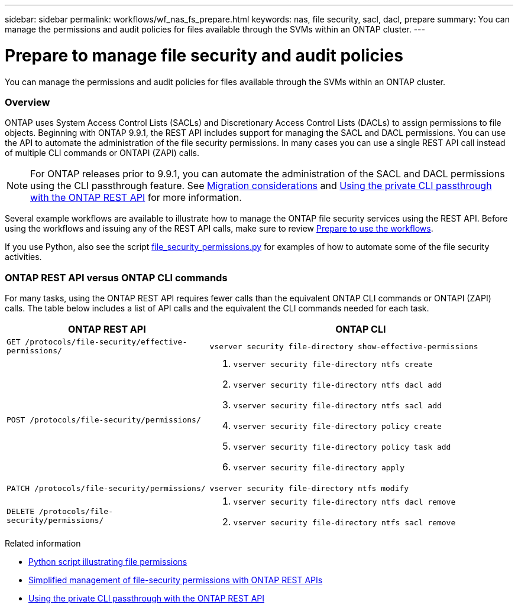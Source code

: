 ---
sidebar: sidebar
permalink: workflows/wf_nas_fs_prepare.html
keywords: nas, file security, sacl, dacl, prepare
summary: You can manage the permissions and audit policies for files available through the SVMs within an ONTAP cluster.
---

= Prepare to manage file security and audit policies
:hardbreaks:
:nofooter:
:icons: font
:linkattrs:
:imagesdir: ./media/

[.lead]
You can manage the permissions and audit policies for files available through the SVMs within an ONTAP cluster.

=== Overview

ONTAP uses System Access Control Lists (SACLs) and Discretionary Access Control Lists (DACLs) to assign permissions to file objects. Beginning with ONTAP 9.9.1, the REST API includes support for managing the SACL and DACL permissions. You can use the API to automate the administration of the file security permissions. In many cases you can use a single REST API call instead of multiple CLI commands or ONTAPI (ZAPI) calls.

[NOTE]
For ONTAP releases prior to 9.9.1, you can automate the administration of the SACL and DACL permissions using the CLI passthrough feature. See link:../migrate/migration-considerations.html[Migration considerations] and https://netapp.io/2020/11/09/private-cli-passthrough-ontap-rest-api/[Using the private CLI passthrough with the ONTAP REST API^] for more information.

Several example workflows are available to illustrate how to manage the ONTAP file security services using the REST API. Before using the workflows and issuing any of the REST API calls, make sure to review link:../workflows/prepare_workflows.html[Prepare to use the workflows].

If you use Python, also see the script https://github.com/NetApp/ontap-rest-python/blob/master/examples/rest_api/file_security_permissions.py[file_security_permissions.py^] for examples of how to automate some of the file security activities.

=== ONTAP REST API versus ONTAP CLI commands

For many tasks, using the ONTAP REST API requires fewer calls than the equivalent ONTAP CLI commands or ONTAPI (ZAPI) calls. The table below includes a list of API calls and the equivalent the CLI commands needed for each task.

[cols="40,60"*,options="header"]
|===
|ONTAP REST API
|ONTAP CLI

|`GET /protocols/file-security/effective-permissions/`
a|`vserver security file-directory show-effective-permissions`

|`POST /protocols/file-security/permissions/`
a|
. `vserver security file-directory ntfs create`
. `vserver security file-directory ntfs dacl add`
. `vserver security file-directory ntfs sacl add`
. `vserver security file-directory policy create`
. `vserver security file-directory policy task add`
. `vserver security file-directory apply`

|`PATCH /protocols/file-security/permissions/`
a|`vserver security file-directory ntfs modify`

|`DELETE /protocols/file-security/permissions/`
a|
. `vserver security file-directory ntfs dacl remove`
. `vserver security file-directory ntfs sacl remove`

|===

.Related information


* https://github.com/NetApp/ontap-rest-python/blob/master/examples/rest_api/file_security_permissions.py[Python script illustrating file permissions^]
* https://netapp.io/2021/06/28/simplified-management-of-file-security-permissions-with-ontap-rest-apis/[Simplified management of file-security permissions with ONTAP REST APIs^]
* https://netapp.io/2020/11/09/private-cli-passthrough-ontap-rest-api/[Using the private CLI passthrough with the ONTAP REST API^]
